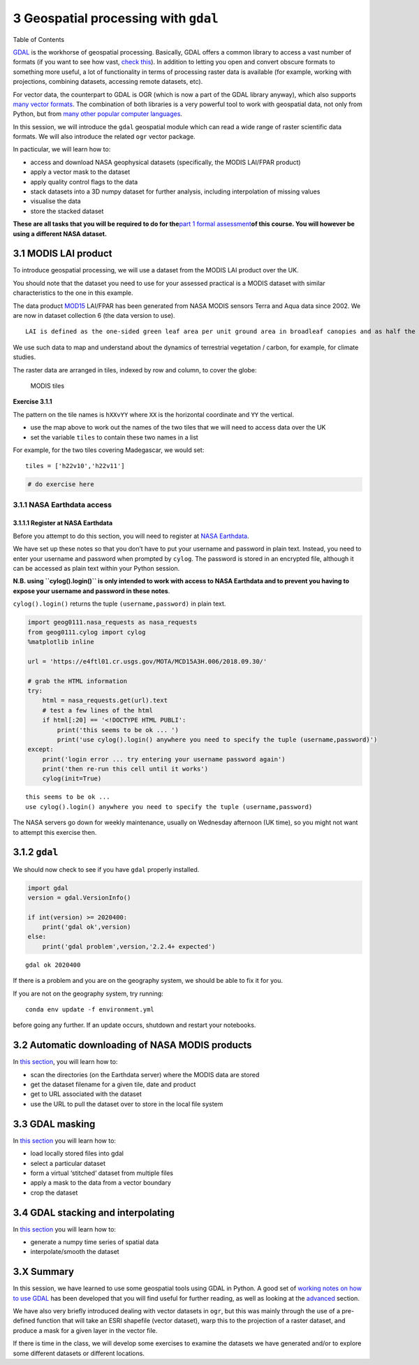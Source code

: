 
3 Geospatial processing with ``gdal``
=====================================

.. raw:: html

   <h1>

Table of Contents

.. raw:: html

   </h1>

.. container:: toc

   .. raw:: html

      <ul class="toc-item">

   .. raw:: html

      </ul>

`GDAL <https://gdal.org>`__ is the workhorse of geospatial processing.
Basically, GDAL offers a common library to access a vast number of
formats (if you want to see how vast, `check
this <https://gdal.org/formats_list.html>`__). In addition to letting
you open and convert obscure formats to something more useful, a lot of
functionality in terms of processing raster data is available (for
example, working with projections, combining datasets, accessing remote
datasets, etc).

For vector data, the counterpart to GDAL is OGR (which is now a part of
the GDAL library anyway), which also supports `many vector
formats <https://gdal.org/ogr_formats.html>`__. The combination of both
libraries is a very powerful tool to work with geospatial data, not only
from Python, but from `many other popular computer
languages <https://trac.osgeo.org/gdal/#GDALOGRInOtherLanguages>`__.

In this session, we will introduce the ``gdal`` geospatial module which
can read a wide range of raster scientific data formats. We will also
introduce the related ``ogr`` vector package.

In pacticular, we will learn how to:

-  access and download NASA geophysical datasets (specifically, the
   MODIS LAI/FPAR product)
-  apply a vector mask to the dataset
-  apply quality control flags to the data
-  stack datasets into a 3D numpy dataset for further analysis,
   including interpolation of missing values
-  visualise the data
-  store the stacked dataset

**These are all tasks that you will be required to do for the**\ `part 1
formal assessment <Formal_assessment_part1.ipynb>`__\ **of this course.
You will however be using a different NASA dataset.**

3.1 MODIS LAI product
---------------------

To introduce geospatial processing, we will use a dataset from the MODIS
LAI product over the UK.

You should note that the dataset you need to use for your assessed
practical is a MODIS dataset with similar characteristics to the one in
this example.

The data product
`MOD15 <https://modis.gsfc.nasa.gov/data/dataprod/mod15.php>`__ LAI/FPAR
has been generated from NASA MODIS sensors Terra and Aqua data since
2002. We are now in dataset collection 6 (the data version to use).

::

   LAI is defined as the one-sided green leaf area per unit ground area in broadleaf canopies and as half the total needle surface area per unit ground area in coniferous canopies. FPAR is the fraction of photosynthetically active radiation (400-700 nm) absorbed by green vegetation. Both variables are used for calculating surface photosynthesis, evapotranspiration, and net primary production, which in turn are used to calculate terrestrial energy, carbon, water cycle processes, and biogeochemistry of vegetation. Algorithm refinements have improved quality of retrievals and consistency with field measurements over all biomes, with a focus on woody vegetation.

We use such data to map and understand about the dynamics of terrestrial
vegetation / carbon, for example, for climate studies.

The raster data are arranged in tiles, indexed by row and column, to
cover the globe:

.. figure:: https://www.researchgate.net/profile/J_Townshend/publication/220473201/figure/fig5/AS:277546596880390@1443183673583/The-global-MODIS-Sinusoidal-tile-grid.png
   :alt: MODIS tiles

   MODIS tiles

**Exercise 3.1.1**

The pattern on the tile names is ``hXXvYY`` where ``XX`` is the
horizontal coordinate and ``YY`` the vertical.

-  use the map above to work out the names of the two tiles that we will
   need to access data over the UK
-  set the variable ``tiles`` to contain these two names in a list

For example, for the two tiles covering Madegascar, we would set:

::

   tiles = ['h22v10','h22v11']

.. code:: python

    # do exercise here

3.1.1 NASA Earthdata access
~~~~~~~~~~~~~~~~~~~~~~~~~~~

3.1.1.1 Register at NASA Earthdata
^^^^^^^^^^^^^^^^^^^^^^^^^^^^^^^^^^

Before you attempt to do this section, you will need to register at
`NASA Earthdata <https://urs.earthdata.nasa.gov/home>`__.

We have set up these notes so that you don’t have to put your username
and password in plain text. Instead, you need to enter your username and
password when prompted by ``cylog``. The password is stored in an
encrypted file, although it can be accessed as plain text within your
Python session.

**N.B. using ``cylog().login()`` is only intended to work with access to
NASA Earthdata and to prevent you having to expose your username and
password in these notes**.

``cylog().login()`` returns the tuple ``(username,password)`` in plain
text.

.. code:: python

    import geog0111.nasa_requests as nasa_requests
    from geog0111.cylog import cylog
    %matplotlib inline
    
    url = 'https://e4ftl01.cr.usgs.gov/MOTA/MCD15A3H.006/2018.09.30/' 
            
    # grab the HTML information
    try:
        html = nasa_requests.get(url).text
        # test a few lines of the html
        if html[:20] == '<!DOCTYPE HTML PUBLI':
            print('this seems to be ok ... ')
            print('use cylog().login() anywhere you need to specify the tuple (username,password)')
    except:
        print('login error ... try entering your username password again')
        print('then re-run this cell until it works')
        cylog(init=True)


.. parsed-literal::

    this seems to be ok ... 
    use cylog().login() anywhere you need to specify the tuple (username,password)


The NASA servers go down for weekly maintenance, usually on Wednesday
afternoon (UK time), so you might not want to attempt this exercise
then.

3.1.2 ``gdal``
--------------

We should now check to see if you have ``gdal`` properly installed.

.. code:: python

    import gdal
    version = gdal.VersionInfo()  
    
    if int(version) >= 2020400:
        print('gdal ok',version)
    else:
        print('gdal problem',version,'2.2.4+ expected')


.. parsed-literal::

    gdal ok 2020400


If there is a problem and you are on the geography system, we should be
able to fix it for you.

If you are not on the geography system, try running:

::

   conda env update -f environment.yml 

before going any further. If an update occurs, shutdown and restart your
notebooks.

3.2 Automatic downloading of NASA MODIS products
------------------------------------------------

In `this section <Chapter3_2_MODIS_download.ipynb>`__, you will learn
how to:

-  scan the directories (on the Earthdata server) where the MODIS data
   are stored
-  get the dataset filename for a given tile, date and product
-  get to URL associated with the dataset
-  use the URL to pull the dataset over to store in the local file
   system

3.3 GDAL masking
----------------

In `this section <Chapter3_3_GDAL_masking.ipynb>`__ you will learn how
to:

-  load locally stored files into gdal
-  select a particular dataset
-  form a virtual ‘stitched’ dataset from multiple files
-  apply a mask to the data from a vector boundary
-  crop the dataset

3.4 GDAL stacking and interpolating
-----------------------------------

In `this section <Chapter3_4_GDAL_stacking_and_interpolating.ipynb>`__
you will learn how to:

-  generate a numpy time series of spatial data
-  interpolate/smooth the dataset

3.X Summary
-----------

In this session, we have learned to use some geospatial tools using GDAL
in Python. A good set of `working notes on how to use
GDAL <http://jgomezdans.github.io/gdal_notes/>`__ has been developed
that you will find useful for further reading, as well as looking at the
`advanced <advanced.ipynb>`__ section.

We have also very briefly introduced dealing with vector datasets in
``ogr``, but this was mainly through the use of a pre-defined function
that will take an ESRI shapefile (vector dataset), warp this to the
projection of a raster dataset, and produce a mask for a given layer in
the vector file.

If there is time in the class, we will develop some exercises to examine
the datasets we have generated and/or to explore some different datasets
or different locations.
